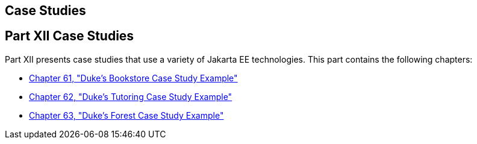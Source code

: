 ## Case Studies


[[GKGJW]][[JEETT00135]]

[[part-xii-case-studies]]
Part XII Case Studies
---------------------

Part XII presents case studies that use a variety of Jakarta EE
technologies. This part contains the following chapters:

* link:dukes-bookstore.html#GLNVI[Chapter 61, "Duke's Bookstore Case
Study Example"]
* link:dukes-tutoring.html#GKAEE[Chapter 62, "Duke's Tutoring Case Study
Example"]
* link:dukes-forest.html#GLNPW[Chapter 63, "Duke's Forest Case Study
Example"]

